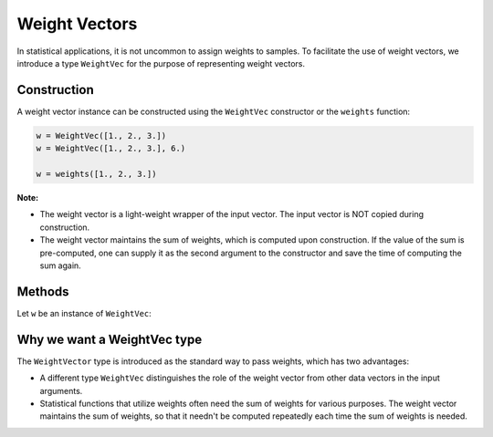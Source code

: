 .. _weightvec:

Weight Vectors
================

In statistical applications, it is not uncommon to assign weights to samples. To facilitate the use of weight vectors, we introduce a type ``WeightVec`` for the purpose of representing weight vectors.

Construction
--------------

A weight vector instance can be constructed using the ``WeightVec`` constructor or the ``weights`` function:

.. code-block:: julia

    w = WeightVec([1., 2., 3.])
    w = WeightVec([1., 2., 3.], 6.)
    
    w = weights([1., 2., 3.])

**Note:** 

- The weight vector is a light-weight wrapper of the input vector. The input vector is NOT copied during construction.

- The weight vector maintains the sum of weights, which is computed upon construction. If the value of the sum is pre-computed, one can supply it as the second argument to the constructor and save the time of computing the sum again.


Methods
---------

Let ``w`` be an instance of ``WeightVec``:

.. py:function:: eltype(w)

    Return the type of weight values.

.. py:function:: length(w)

    Return the length of the weight vector.

.. py:function:: isempty(w)

    Return whether ``w`` is empty, *i.e.* ``length(w) == 0``.

.. py:function:: values(w)

    Return the vector of weight values.

.. py:function:: sum(w)

    Get the sum of weights. 

    :note: The sum of weights is maintained by the weight vector, and thus this function can immediately retrieve and return the value. 


Why we want a WeightVec type
-----------------------------

The ``WeightVector`` type is introduced as the standard way to pass weights, which has two advantages:

- A different type ``WeightVec`` distinguishes the role of the weight vector from other data vectors in the input arguments.
- Statistical functions that utilize weights often need the sum of weights for various purposes. The weight vector maintains the sum of weights, so that it needn't be computed repeatedly each time the sum of weights is needed.

